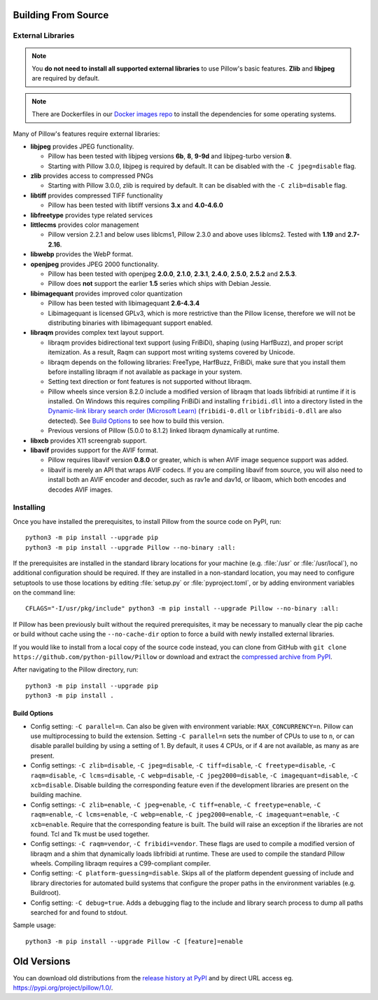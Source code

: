 .. raw:: html

    <script>
    document.addEventListener('DOMContentLoaded', function() {
      activateTab(getOS());
    });
    </script>

.. _building-from-source:

Building From Source
====================

.. _external-libraries:

External Libraries
------------------

.. note::

    You **do not need to install all supported external libraries** to
    use Pillow's basic features. **Zlib** and **libjpeg** are required
    by default.

.. note::

   There are Dockerfiles in our `Docker images repo
   <https://github.com/python-pillow/docker-images>`_ to install the
   dependencies for some operating systems.

Many of Pillow's features require external libraries:

* **libjpeg** provides JPEG functionality.

  * Pillow has been tested with libjpeg versions **6b**, **8**, **9-9d** and
    libjpeg-turbo version **8**.
  * Starting with Pillow 3.0.0, libjpeg is required by default. It can be
    disabled with the ``-C jpeg=disable`` flag.

* **zlib** provides access to compressed PNGs

  * Starting with Pillow 3.0.0, zlib is required by default. It can be
    disabled with the ``-C zlib=disable`` flag.

* **libtiff** provides compressed TIFF functionality

  * Pillow has been tested with libtiff versions **3.x** and **4.0-4.6.0**

* **libfreetype** provides type related services

* **littlecms** provides color management

  * Pillow version 2.2.1 and below uses liblcms1, Pillow 2.3.0 and
    above uses liblcms2. Tested with **1.19** and **2.7-2.16**.

* **libwebp** provides the WebP format.

* **openjpeg** provides JPEG 2000 functionality.

  * Pillow has been tested with openjpeg **2.0.0**, **2.1.0**, **2.3.1**,
    **2.4.0**, **2.5.0**, **2.5.2** and **2.5.3**.
  * Pillow does **not** support the earlier **1.5** series which ships
    with Debian Jessie.

* **libimagequant** provides improved color quantization

  * Pillow has been tested with libimagequant **2.6-4.3.4**
  * Libimagequant is licensed GPLv3, which is more restrictive than
    the Pillow license, therefore we will not be distributing binaries
    with libimagequant support enabled.

* **libraqm** provides complex text layout support.

  * libraqm provides bidirectional text support (using FriBiDi),
    shaping (using HarfBuzz), and proper script itemization. As a
    result, Raqm can support most writing systems covered by Unicode.
  * libraqm depends on the following libraries: FreeType, HarfBuzz,
    FriBiDi, make sure that you install them before installing libraqm
    if not available as package in your system.
  * Setting text direction or font features is not supported without libraqm.
  * Pillow wheels since version 8.2.0 include a modified version of libraqm that
    loads libfribidi at runtime if it is installed.
    On Windows this requires compiling FriBiDi and installing ``fribidi.dll``
    into a directory listed in the `Dynamic-link library search order (Microsoft Learn)
    <https://learn.microsoft.com/en-us/windows/win32/dlls/dynamic-link-library-search-order#search-order-for-unpackaged-apps>`_
    (``fribidi-0.dll`` or ``libfribidi-0.dll`` are also detected).
    See `Build Options`_ to see how to build this version.
  * Previous versions of Pillow (5.0.0 to 8.1.2) linked libraqm dynamically at runtime.

* **libxcb** provides X11 screengrab support.


* **libavif** provides support for the AVIF format.

  * Pillow requires libavif version **0.8.0** or greater, which is when
    AVIF image sequence support was added.
  * libavif is merely an API that wraps AVIF codecs. If you are compiling
    libavif from source, you will also need to install both an AVIF encoder
    and decoder, such as rav1e and dav1d, or libaom, which both encodes and
    decodes AVIF images.

.. tab:: Linux

    If you didn't build Python from source, make sure you have Python's
    development libraries installed.

    In Debian or Ubuntu::

        sudo apt-get install python3-dev python3-setuptools

    In Fedora, the command is::

        sudo dnf install python3-devel redhat-rpm-config

    In Alpine, the command is::

        sudo apk add python3-dev py3-setuptools

    .. Note:: ``redhat-rpm-config`` is required on Fedora 23, but not earlier versions.

    Prerequisites for **Ubuntu 16.04 LTS - 22.04 LTS** are installed with::

        sudo apt-get install libtiff5-dev libjpeg8-dev libopenjp2-7-dev zlib1g-dev \
            libfreetype6-dev liblcms2-dev libwebp-dev tcl8.6-dev tk8.6-dev python3-tk \
            libharfbuzz-dev libfribidi-dev libxcb1-dev

    To install libraqm, ``sudo apt-get install meson`` and then see
    ``depends/install_raqm.sh``.

    Build prerequisites for libavif on Ubuntu are installed with::

        sudo apt-get install cmake ninja-build nasm

    Then see ``depends/install_libavif.sh`` to build and install libavif.

    Prerequisites are installed on recent **Red Hat**, **CentOS** or **Fedora** with::

        sudo dnf install libtiff-devel libjpeg-devel openjpeg2-devel zlib-devel \
            freetype-devel lcms2-devel libwebp-devel tcl-devel tk-devel \
            harfbuzz-devel fribidi-devel libraqm-devel libimagequant-devel libxcb-devel

    Note that the package manager may be yum or DNF, depending on the
    exact distribution.

    Prerequisites are installed for **Alpine** with::

        sudo apk add tiff-dev jpeg-dev openjpeg-dev zlib-dev freetype-dev lcms2-dev \
            libwebp-dev tcl-dev tk-dev harfbuzz-dev fribidi-dev libimagequant-dev \
            libxcb-dev libpng-dev

    See also the ``Dockerfile``\s in the Test Infrastructure repo
    (https://github.com/python-pillow/docker-images) for a known working
    install process for other tested distros.

.. tab:: macOS

    The Xcode command line tools are required to compile portions of
    Pillow. The tools are installed by running ``xcode-select --install``
    from the command line. The command line tools are required even if you
    have the full Xcode package installed.  It may be necessary to run
    ``sudo xcodebuild -license`` to accept the license prior to using the
    tools.

    The easiest way to install external libraries is via `Homebrew
    <https://brew.sh/>`_. After you install Homebrew, run::

        brew install libavif libjpeg libraqm libtiff little-cms2 openjpeg webp

    If you would like to use libavif with more codecs than just aom, then
    instead of installing libavif through Homebrew directly, you can use
    Homebrew to install libavif's build dependencies::

        brew install aom dav1d rav1e

    Then see ``depends/install_libavif.sh`` to install libavif.

.. tab:: Windows

    We recommend you use prebuilt wheels from PyPI.
    If you wish to compile Pillow manually, you can use the build scripts
    in the ``winbuild`` directory used for CI testing and development.
    These scripts require Visual Studio 2017 or newer and NASM.

    The scripts also install Pillow from the local copy of the source code, so the
    `Installing`_ instructions will not be necessary afterwards.

.. tab:: Windows using MSYS2/MinGW

    To build Pillow using MSYS2, make sure you run the **MSYS2 MinGW 32-bit** or
    **MSYS2 MinGW 64-bit** console, *not* **MSYS2** directly.

    The following instructions target the 64-bit build, for 32-bit
    replace all occurrences of ``mingw-w64-x86_64-`` with ``mingw-w64-i686-``.

    Make sure you have Python and GCC installed::

        pacman -S \
            mingw-w64-x86_64-gcc \
            mingw-w64-x86_64-python3 \
            mingw-w64-x86_64-python3-pip \
            mingw-w64-x86_64-python3-setuptools

    Prerequisites are installed on **MSYS2 MinGW 64-bit** with::

        pacman -S \
            mingw-w64-x86_64-libjpeg-turbo \
            mingw-w64-x86_64-zlib \
            mingw-w64-x86_64-libtiff \
            mingw-w64-x86_64-freetype \
            mingw-w64-x86_64-lcms2 \
            mingw-w64-x86_64-libwebp \
            mingw-w64-x86_64-openjpeg2 \
            mingw-w64-x86_64-libimagequant \
            mingw-w64-x86_64-libraqm \
            mingw-w64-x86_64-libavif

.. tab:: FreeBSD

    .. Note:: Only FreeBSD 10 and 11 tested

    Make sure you have Python's development libraries installed::

        sudo pkg install python3

    Prerequisites are installed on **FreeBSD 10 or 11** with::

        sudo pkg install jpeg-turbo tiff webp lcms2 freetype2 openjpeg harfbuzz fribidi libxcb libavif

    Then see ``depends/install_raqm_cmake.sh`` to install libraqm.

.. tab:: Android

    Basic Android support has been added for compilation within the Termux
    environment. The dependencies can be installed by::

        pkg install -y python ndk-sysroot clang make \
            libjpeg-turbo

    This has been tested within the Termux app on ChromeOS, on x86.

Installing
----------

Once you have installed the prerequisites, to install Pillow from the source
code on PyPI, run::

    python3 -m pip install --upgrade pip
    python3 -m pip install --upgrade Pillow --no-binary :all:

If the prerequisites are installed in the standard library locations
for your machine (e.g. :file:`/usr` or :file:`/usr/local`), no
additional configuration should be required. If they are installed in
a non-standard location, you may need to configure setuptools to use
those locations by editing :file:`setup.py` or
:file:`pyproject.toml`, or by adding environment variables on the command
line::

    CFLAGS="-I/usr/pkg/include" python3 -m pip install --upgrade Pillow --no-binary :all:

If Pillow has been previously built without the required
prerequisites, it may be necessary to manually clear the pip cache or
build without cache using the ``--no-cache-dir`` option to force a
build with newly installed external libraries.

If you would like to install from a local copy of the source code instead, you
can clone from GitHub with ``git clone https://github.com/python-pillow/Pillow``
or download and extract the `compressed archive from PyPI`_.

After navigating to the Pillow directory, run::

    python3 -m pip install --upgrade pip
    python3 -m pip install .

.. _compressed archive from PyPI: https://pypi.org/project/pillow/#files

Build Options
^^^^^^^^^^^^^

* Config setting: ``-C parallel=n``. Can also be given
  with environment variable: ``MAX_CONCURRENCY=n``. Pillow can use
  multiprocessing to build the extension. Setting ``-C parallel=n``
  sets the number of CPUs to use to ``n``, or can disable parallel building by
  using a setting of 1. By default, it uses 4 CPUs, or if 4 are not
  available, as many as are present.

* Config settings: ``-C zlib=disable``, ``-C jpeg=disable``,
  ``-C tiff=disable``, ``-C freetype=disable``, ``-C raqm=disable``,
  ``-C lcms=disable``, ``-C webp=disable``,
  ``-C jpeg2000=disable``, ``-C imagequant=disable``, ``-C xcb=disable``.
  Disable building the corresponding feature even if the development
  libraries are present on the building machine.

* Config settings: ``-C zlib=enable``, ``-C jpeg=enable``,
  ``-C tiff=enable``, ``-C freetype=enable``, ``-C raqm=enable``,
  ``-C lcms=enable``, ``-C webp=enable``,
  ``-C jpeg2000=enable``, ``-C imagequant=enable``, ``-C xcb=enable``.
  Require that the corresponding feature is built. The build will raise
  an exception if the libraries are not found. Tcl and Tk must be used
  together.

* Config settings: ``-C raqm=vendor``, ``-C fribidi=vendor``.
  These flags are used to compile a modified version of libraqm and
  a shim that dynamically loads libfribidi at runtime. These are
  used to compile the standard Pillow wheels. Compiling libraqm requires
  a C99-compliant compiler.

* Config setting: ``-C platform-guessing=disable``. Skips all of the
  platform dependent guessing of include and library directories for
  automated build systems that configure the proper paths in the
  environment variables (e.g. Buildroot).

* Config setting: ``-C debug=true``. Adds a debugging flag to the include and
  library search process to dump all paths searched for and found to stdout.


Sample usage::

    python3 -m pip install --upgrade Pillow -C [feature]=enable

.. _old-versions:

Old Versions
============

You can download old distributions from the `release history at PyPI
<https://pypi.org/project/pillow/#history>`_ and by direct URL access
eg. https://pypi.org/project/pillow/1.0/.
